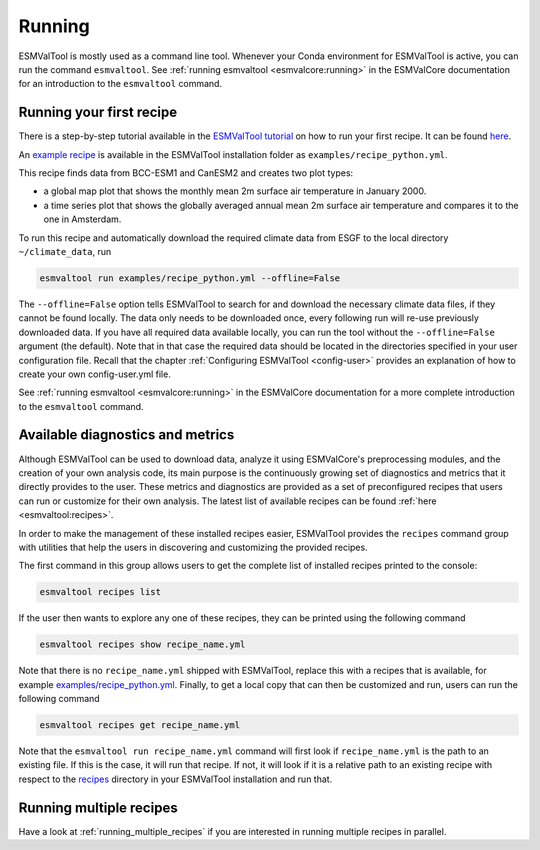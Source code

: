 .. _running:

*******
Running
*******

ESMValTool is mostly used as a command line tool.
Whenever your Conda environment for ESMValTool is active, you can run the
command ``esmvaltool``.
See :ref:`running esmvaltool <esmvalcore:running>` in the ESMValCore
documentation for an introduction to the ``esmvaltool`` command.

Running your first recipe
=========================

There is a step-by-step tutorial available in the
`ESMValTool tutorial <https://esmvalgroup.github.io/ESMValTool_Tutorial/>`_
on how to run your first recipe. It can be found
`here <https://esmvalgroup.github.io/ESMValTool_Tutorial/04-recipe/index.html>`_.

An
`example recipe <https://github.com/ESMValGroup/ESMValTool/blob/main/esmvaltool/recipes/examples/recipe_python.yml>`_
is available in the ESMValTool installation folder as
``examples/recipe_python.yml``.

This recipe finds data from BCC-ESM1 and CanESM2 and creates two plot types:

- a global map plot that shows the monthly mean 2m surface air temperature in
  January 2000.
- a time series plot that shows the globally averaged annual mean 2m surface
  air temperature and compares it to the one in Amsterdam.
To run this recipe and automatically download the required climate data
from ESGF to the local directory ``~/climate_data``, run

.. code:: bash

	esmvaltool run examples/recipe_python.yml --offline=False

The ``--offline=False`` option tells ESMValTool to search for and download
the necessary climate data files, if they cannot be found locally.
The data only needs to be downloaded once, every following run will re-use
previously downloaded data.
If you have all required data available locally, you can run the tool without
the ``--offline=False`` argument (the default).
Note that in that case the required data should be located in the directories
specified in your user configuration file.
Recall that the chapter :ref:`Configuring ESMValTool <config-user>`
provides an explanation of how to create your own config-user.yml file.

See :ref:`running esmvaltool <esmvalcore:running>` in the ESMValCore
documentation for a more complete introduction to the ``esmvaltool`` command.

.. _recipes_command:

Available diagnostics and metrics
=================================

Although ESMValTool can be used to download data, analyze it using ESMValCore's
preprocessing modules, and the creation of your own analysis code, its main purpose is the
continuously growing set of diagnostics and metrics that it directly provides to
the user. These metrics and diagnostics are provided as a set of preconfigured
recipes that users can run or customize for their own analysis.
The latest list of available recipes can be found :ref:`here <esmvaltool:recipes>`.

In order to make the management of these installed recipes easier, ESMValTool
provides the ``recipes`` command group with utilities that help the users in
discovering and customizing the provided recipes.

The first command in this group allows users to get the complete list of installed
recipes printed to the console:

.. code:: bash

    esmvaltool recipes list

If the user then wants to explore any one of these recipes, they can be printed
using the following command

.. code:: bash

    esmvaltool recipes show recipe_name.yml

Note that there is no ``recipe_name.yml`` shipped with ESMValTool, replace
this with a recipes that is available, for example
`examples/recipe_python.yml <https://github.com/ESMValGroup/ESMValTool/blob/main/esmvaltool/recipes/examples/recipe_python.yml>`_.
Finally, to get a local copy that can then be customized and run, users can
run the following command

.. code:: bash

    esmvaltool recipes get recipe_name.yml

Note that the ``esmvaltool run recipe_name.yml`` command will first look if
``recipe_name.yml`` is the path to an existing file.
If this is the case, it will run that recipe.
If not, it will look if it is a relative path to an existing recipe with respect to the
`recipes <https://github.com/ESMValGroup/ESMValTool/blob/main/esmvaltool/recipes/>`__
directory in your ESMValTool installation and run that.

Running multiple recipes
========================

Have a look at :ref:`running_multiple_recipes` if you are interested in running multiple
recipes in parallel.
